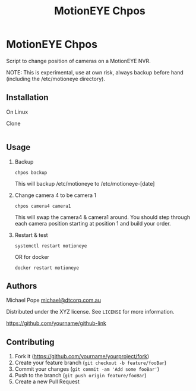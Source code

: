 #+Title: MotionEYE Chpos
#+OPTIONS: ^:nil
* MotionEYE Chpos

Script to change position of cameras on a MotionEYE NVR.

NOTE: This is experimental, use at own risk, always backup before hand
(including the /etc/motioneye directory).

** Installation

On Linux

Clone
#+BEGIN_SRC sh

#+END_SRC

** Usage

1. Backup
   : chpos backup
   This will backup /etc/motioneye to /etc/motioneye-[date]

2. Change camera 4 to be camera 1
   : chpos camera4 camera1
   This will swap the camera4 & camera1 around. You should step
   through each camera position starting at position 1 and build your
   order.

3. Restart & test
   : systemctl restart motioneye
   OR for docker
   : docker restart motioneye

** Authors

Michael Pope
[[mailto:michael@dtcorp.com.au][michael@dtcorp.com.au]]

Distributed under the XYZ license. See =LICENSE= for more information.

[[https://github.com/dbader/][https://github.com/yourname/github-link]]

** Contributing

1. Fork it ([[https://github.com/yourname/yourproject/fork]])
2. Create your feature branch (=git checkout -b feature/fooBar=)
3. Commit your changes (=git commit -am 'Add some fooBar'=)
4. Push to the branch (=git push origin feature/fooBar=)
5. Create a new Pull Request
